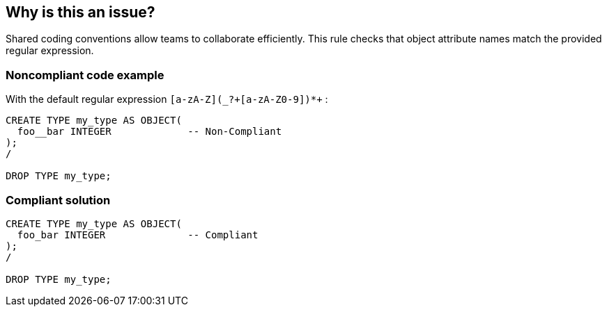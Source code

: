 == Why is this an issue?

Shared coding conventions allow teams to collaborate efficiently. This rule checks that object attribute names match the provided regular expression.


=== Noncompliant code example

With the default regular expression ``++[a-zA-Z](_?+[a-zA-Z0-9])*+++`` :

[source,sql]
----
CREATE TYPE my_type AS OBJECT(
  foo__bar INTEGER             -- Non-Compliant
);
/

DROP TYPE my_type;
----


=== Compliant solution

[source,sql]
----
CREATE TYPE my_type AS OBJECT(
  foo_bar INTEGER              -- Compliant
);
/

DROP TYPE my_type;
----

ifdef::env-github,rspecator-view[]

'''
== Implementation Specification
(visible only on this page)

=== Message

Rename this attribute to match the provided regular expression: xxx


=== Parameters

.format
****

----
[a-zA-Z](_?+[a-zA-Z0-9])*+
----

The regular expression the name should match
****


endif::env-github,rspecator-view[]
